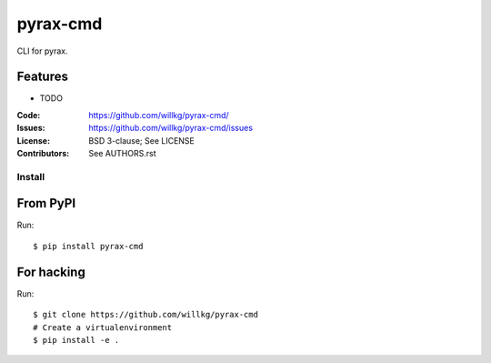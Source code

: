 =========
pyrax-cmd
=========

CLI for pyrax.


Features
--------

* TODO

:Code:         https://github.com/willkg/pyrax-cmd/
:Issues:       https://github.com/willkg/pyrax-cmd/issues
:License:      BSD 3-clause; See LICENSE
:Contributors: See AUTHORS.rst


Install
=======

From PyPI
---------

Run::

    $ pip install pyrax-cmd


For hacking
-----------

Run::

    $ git clone https://github.com/willkg/pyrax-cmd
    # Create a virtualenvironment
    $ pip install -e .
